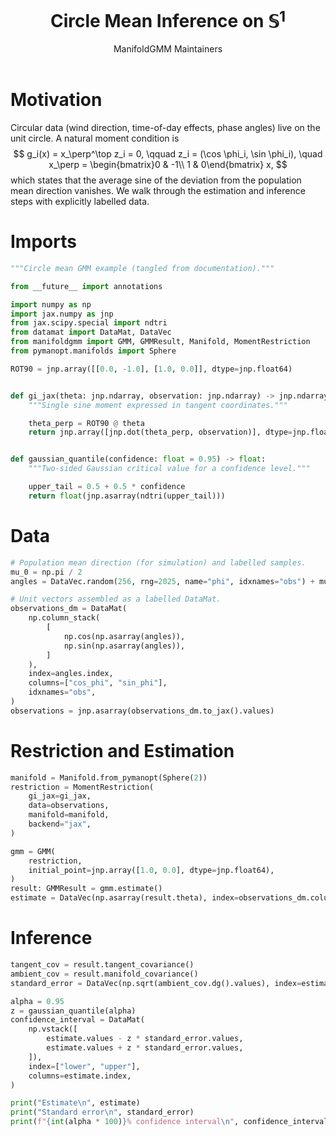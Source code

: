 #+TITLE: Circle Mean Inference on \(\mathbb{S}^1\)
#+AUTHOR: ManifoldGMM Maintainers
#+OPTIONS: toc:nil num:nil
#+PROPERTY: header-args:python :exports code :noweb yes :session circle_inference

* Motivation
Circular data (wind direction, time-of-day effects, phase angles) live on the
unit circle.  A natural moment condition is
\[
  g_i(x) = x_\perp^\top z_i = 0, \qquad
  z_i = (\cos \phi_i, \sin \phi_i), \quad
  x_\perp = \begin{bmatrix}0 & -1\\ 1 & 0\end{bmatrix} x,
\]
which states that the average sine of the deviation from the population mean
direction vanishes.  We walk through the estimation and inference steps with
explicitly labelled data.

* Imports
#+name: circle-imports
#+begin_src python :tangle ../../examples/circular_mean_inference.py :session circle_inference
"""Circle mean GMM example (tangled from documentation)."""

from __future__ import annotations

import numpy as np
import jax.numpy as jnp
from jax.scipy.special import ndtri
from datamat import DataMat, DataVec
from manifoldgmm import GMM, GMMResult, Manifold, MomentRestriction
from pymanopt.manifolds import Sphere

ROT90 = jnp.array([[0.0, -1.0], [1.0, 0.0]], dtype=jnp.float64)


def gi_jax(theta: jnp.ndarray, observation: jnp.ndarray) -> jnp.ndarray:
    """Single sine moment expressed in tangent coordinates."""

    theta_perp = ROT90 @ theta
    return jnp.array([jnp.dot(theta_perp, observation)], dtype=jnp.float64)


def gaussian_quantile(confidence: float = 0.95) -> float:
    """Two-sided Gaussian critical value for a confidence level."""

    upper_tail = 0.5 + 0.5 * confidence
    return float(jnp.asarray(ndtri(upper_tail)))
#+end_src

* Data
#+name: circle-data
#+begin_src python :session circle_inference
# Population mean direction (for simulation) and labelled samples.
mu_0 = np.pi / 2
angles = DataVec.random(256, rng=2025, name="phi", idxnames="obs") + mu_0

# Unit vectors assembled as a labelled DataMat.
observations_dm = DataMat(
    np.column_stack(
        [
            np.cos(np.asarray(angles)),
            np.sin(np.asarray(angles)),
        ]
    ),
    index=angles.index,
    columns=["cos_phi", "sin_phi"],
    idxnames="obs",
)
observations = jnp.asarray(observations_dm.to_jax().values)
#+end_src

* Restriction and Estimation
#+name: circle-estimation
#+begin_src python :session circle_inference
manifold = Manifold.from_pymanopt(Sphere(2))
restriction = MomentRestriction(
    gi_jax=gi_jax,
    data=observations,
    manifold=manifold,
    backend="jax",
)

gmm = GMM(
    restriction,
    initial_point=jnp.array([1.0, 0.0], dtype=jnp.float64),
)
result: GMMResult = gmm.estimate()
estimate = DataVec(np.asarray(result.theta), index=observations_dm.columns)
#+end_src

* Inference
#+name: circle-inference
#+begin_src python :session circle_inference
tangent_cov = result.tangent_covariance()
ambient_cov = result.manifold_covariance()
standard_error = DataVec(np.sqrt(ambient_cov.dg().values), index=estimate.index)

alpha = 0.95
z = gaussian_quantile(alpha)
confidence_interval = DataMat(
    np.vstack([
        estimate.values - z * standard_error.values,
        estimate.values + z * standard_error.values,
    ]),
    index=["lower", "upper"],
    columns=estimate.index,
)

print("Estimate\n", estimate)
print("Standard error\n", standard_error)
print(f"{int(alpha * 100)}% confidence interval\n", confidence_interval)
#+end_src
